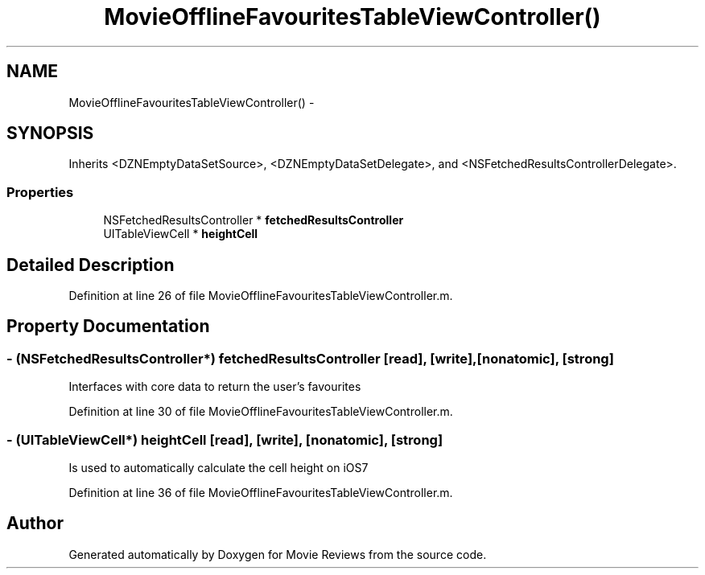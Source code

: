 .TH "MovieOfflineFavouritesTableViewController()" 3 "Tue Aug 11 2015" "Movie Reviews" \" -*- nroff -*-
.ad l
.nh
.SH NAME
MovieOfflineFavouritesTableViewController() \- 
.SH SYNOPSIS
.br
.PP
.PP
Inherits <DZNEmptyDataSetSource>, <DZNEmptyDataSetDelegate>, and <NSFetchedResultsControllerDelegate>\&.
.SS "Properties"

.in +1c
.ti -1c
.RI "NSFetchedResultsController * \fBfetchedResultsController\fP"
.br
.ti -1c
.RI "UITableViewCell * \fBheightCell\fP"
.br
.in -1c
.SH "Detailed Description"
.PP 
Definition at line 26 of file MovieOfflineFavouritesTableViewController\&.m\&.
.SH "Property Documentation"
.PP 
.SS "\- (NSFetchedResultsController*) fetchedResultsController\fC [read]\fP, \fC [write]\fP, \fC [nonatomic]\fP, \fC [strong]\fP"
Interfaces with core data to return the user's favourites 
.PP
Definition at line 30 of file MovieOfflineFavouritesTableViewController\&.m\&.
.SS "\- (UITableViewCell*) heightCell\fC [read]\fP, \fC [write]\fP, \fC [nonatomic]\fP, \fC [strong]\fP"
Is used to automatically calculate the cell height on iOS7 
.PP
Definition at line 36 of file MovieOfflineFavouritesTableViewController\&.m\&.

.SH "Author"
.PP 
Generated automatically by Doxygen for Movie Reviews from the source code\&.
